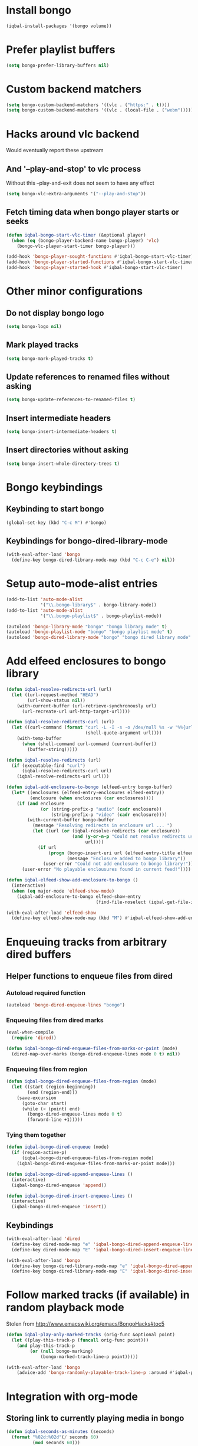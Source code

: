 * Install bongo
  #+begin_src emacs-lisp
    (iqbal-install-packages '(bongo volume))
  #+end_src


* Prefer playlist buffers
  #+begin_src emacs-lisp
    (setq bongo-prefer-library-buffers nil)
  #+end_src


* Custom backend matchers
  #+begin_src emacs-lisp
    (setq bongo-custom-backend-matchers '((vlc . ("https:" . t))))
    (setq bongo-custom-backend-matchers '((vlc . (local-file . ("webm")))))
  #+end_src


* Hacks around vlc backend
  Would eventually report these upstream
** And '--play-and-stop' to vlc process 
   Without this --play-and-exit does not seem to have any effect
   #+begin_src emacs-lisp
     (setq bongo-vlc-extra-arguments '("--play-and-stop"))
   #+end_src

** Fetch timing data when bongo player starts or seeks
   #+begin_src emacs-lisp
     (defun iqbal-bongo-start-vlc-timer (&optional player)
       (when (eq (bongo-player-backend-name bongo-player) 'vlc)
         (bongo-vlc-player-start-timer bongo-player)))

     (add-hook 'bongo-player-sought-functions #'iqbal-bongo-start-vlc-timer)
     (add-hook 'bongo-player-started-functions #'iqbal-bongo-start-vlc-timer)
     (add-hook 'bongo-player-started-hook #'iqbal-bongo-start-vlc-timer)
   #+end_src


* Other minor configurations
** Do not display bongo logo
  #+begin_src emacs-lisp
    (setq bongo-logo nil)
  #+end_src

** Mark played tracks
   #+begin_src emacs-lisp
     (setq bongo-mark-played-tracks t)
   #+end_src

** Update references to renamed files without asking
   #+begin_src emacs-lisp
     (setq bongo-update-references-to-renamed-files t)
   #+end_src

** Insert intermediate headers
   #+begin_src emacs-lisp
     (setq bongo-insert-intermediate-headers t)
   #+end_src

** Insert directories without asking
   #+begin_src emacs-lisp
     (setq bongo-insert-whole-directory-trees t)
   #+end_src


* Bongo keybindings
** Keybinding to start bongo
  #+begin_src emacs-lisp
    (global-set-key (kbd "C-c M") #'bongo)
  #+end_src

** Keybindings for bongo-dired-library-mode
   #+begin_src emacs-lisp
     (with-eval-after-load 'bongo
       (define-key bongo-dired-library-mode-map (kbd "C-c C-e") nil))
   #+end_src


* Setup auto-mode-alist entries
  #+begin_src emacs-lisp
    (add-to-list 'auto-mode-alist
                 '("\\.bongo-library$" . bongo-library-mode))
    (add-to-list 'auto-mode-alist
                 '("\\.bongo-playlist$" . bongo-playlist-mode))

    (autoload 'bongo-library-mode "bongo" "bongo library mode" t)
    (autoload 'bongo-playlist-mode "bongo" "bongo playlist mode" t)
    (autoload 'bongo-dired-library-mode "bongo" "bongo dired library mode" t)
  #+end_src


* Add elfeed enclosures to bongo library
  #+begin_src emacs-lisp
    (defun iqbal-resolve-redirects-url (url)
      (let ((url-request-method "HEAD")
            (url-show-status nil))
        (with-current-buffer (url-retrieve-synchronously url)
          (url-recreate-url url-http-target-url))))

    (defun iqbal-resolve-redirects-curl (url)
      (let ((curl-command (format "curl -L -I -s -o /dev/null %s -w '%%{url_effective}'"
                                  (shell-quote-argument url))))
        (with-temp-buffer
          (when (shell-command curl-command (current-buffer))
            (buffer-string)))))

    (defun iqbal-resolve-redirects (url)
      (if (executable-find "curl")
          (iqbal-resolve-redirects-curl url)
        (iqbal-resolve-redirects-url url)))

    (defun iqbal-add-enclosure-to-bongo (elfeed-entry bongo-buffer)
      (let* ((enclosures (elfeed-entry-enclosures elfeed-entry))
             (enclosure (when enclosures (car enclosures))))
        (if (and enclosure
                 (or (string-prefix-p "audio" (cadr enclosure))
                     (string-prefix-p "video" (cadr enclosure))))
            (with-current-buffer bongo-buffer
              (message "Resolving redirects in enclosure url ... ")
              (let ((url (or (iqbal-resolve-redirects (car enclosure))
                             (and (y-or-n-p "Could not resolve redirects use the original url?")
                                  url))))
                (if url
                    (progn (bongo-insert-uri url (elfeed-entry-title elfeed-entry))
                           (message "Enclosure added to bongo library"))
                  (user-error "Could not add enclosure to bongo library!"))))
          (user-error "No playable enclousures found in current feed!"))))

    (defun iqbal-elfeed-show-add-enclosure-to-bongo ()
      (interactive)
      (when (eq major-mode 'elfeed-show-mode)
        (iqbal-add-enclosure-to-bongo elfeed-show-entry
                                      (find-file-noselect (iqbal-get-file-in-data-directory "podcasts.bongo-library")))))

    (with-eval-after-load 'elfeed-show
      (define-key elfeed-show-mode-map (kbd "M") #'iqbal-elfeed-show-add-enclosure-to-bongo))
  #+end_src


* Enqueuing tracks from arbitrary dired buffers
** Helper functions to enqueue files from dired 
*** Autoload required function
    #+begin_src emacs-lisp
      (autoload 'bongo-dired-enqueue-lines "bongo")
    #+end_src

*** Enqueuing files from dired marks
   #+begin_src emacs-lisp
     (eval-when-compile
       (require 'dired))
      
     (defun iqbal-bongo-dired-enqueue-files-from-marks-or-point (mode)
       (dired-map-over-marks (bongo-dired-enqueue-lines mode 0 t) nil))
    #+end_src

*** Enqueuing files from region 
    #+begin_src emacs-lisp
      (defun iqbal-bongo-dired-enqueue-files-from-region (mode)
        (let ((start (region-beginning))
              (end (region-end)))
          (save-excursion
            (goto-char start)
            (while (< (point) end)
              (bongo-dired-enqueue-lines mode 0 t)
              (forward-line +1)))))
   #+end_src

*** Tying them together
    #+begin_src emacs-lisp
      (defun iqbal-bongo-dired-enqueue (mode)
        (if (region-active-p)
            (iqbal-bongo-dired-enqueue-files-from-region mode)
          (iqbal-bongo-dired-enqueue-files-from-marks-or-point mode)))

      (defun iqbal-bongo-dired-append-enqueue-lines ()
        (interactive)
        (iqbal-bongo-dired-enqueue 'append))

      (defun iqbal-bongo-dired-insert-enqueue-lines ()
        (interactive)
        (iqbal-bongo-dired-enqueue 'insert))
    #+end_src

** Keybindings
   #+begin_src emacs-lisp
     (with-eval-after-load 'dired
       (define-key dired-mode-map "e" 'iqbal-bongo-dired-append-enqueue-lines)
       (define-key dired-mode-map "E" 'iqbal-bongo-dired-insert-enqueue-lines))

     (with-eval-after-load 'bongo
       (define-key bongo-dired-library-mode-map "e" 'iqbal-bongo-dired-append-enqueue-lines)
       (define-key bongo-dired-library-mode-map "E" 'iqbal-bongo-dired-insert-enqueue-lines))
   #+end_src


* Follow marked tracks (if available) in random playback mode
  Stolen from [[http://www.emacswiki.org/emacs/BongoHacks#toc5]]
  #+begin_src emacs-lisp
    (defun iqbal-play-only-marked-tracks (orig-func &optional point)
      (let ((play-this-track-p (funcall orig-func point)))
        (and play-this-track-p
             (or (null bongo-marking)
                 (bongo-marked-track-line-p point)))))

    (with-eval-after-load 'bongo
        (advice-add 'bongo-randomly-playable-track-line-p :around #'iqbal-play-only-marked-tracks))
  #+end_src


* Integration with org-mode
** Storing link to currently playing media in bongo
  #+begin_src emacs-lisp
    (defun iqbal-seconds-as-minutes (seconds)
      (format "%02d:%02d"(/ seconds 60)
              (mod seconds 60)))

    (defun iqbal-get-player-state-org-description (player &optional elapsed-time stop-time)
      (let* ((description (or (ignore-errors (cdr (assoc 'title
                                                         (assoc 'track (bongo-player-infoset player)))))
                              (file-name-base (bongo-player-file-name player))))
             (time-string (when elapsed-time
                            (concat (format " - %s" (iqbal-seconds-as-minutes elapsed-time))
                                    (when stop-time
                                      (format " to %s" (iqbal-seconds-as-minutes stop-time)))))))
        (concat (string-trim description) time-string)))


    (defun iqbal-store-bongo-link ()
      ;; It seems org calls org-store-link-functions twice.  First to check which
      ;; functions are capable of capturing links in the buffer and second time to
      ;; get link This is problematic since we read input from user We can avoiding
      ;; capturing link again by checking org-store-link-plist which is set globally
      ;; by org-mode after processing a link function.  It is set to nil at start of
      ;; capture process by org-mode, so if it is set we can safely it to know
      ;; whether we are being called second time and simply return the stored value,
      ;; will report this as a bug to org-mode, the API can be improved OR atleast better
      ;; documented
      (if (and org-store-link-plist
               (string= (plist-get org-store-link-plist :type) "bongo"))
          org-store-link-plist
        (save-window-excursion
          (when (bongo-buffer-p)
            (when (bongo-library-buffer-p)
              (bongo-switch-buffers))
            (when bongo-player
              (let* ((current-time (bongo-player-elapsed-time bongo-player))
                     (duration (when current-time
                                 (read-number "[org-store-link] Duration of the clip, if 0 play till end of media: " 0)))
                     (stop-time (when (and duration (not (zerop duration)))
                                  (+ current-time duration)))
                     (start-time (if (and stop-time (< stop-time current-time))
                                     stop-time
                                   current-time))
                     (stop-time (when stop-time
                                  (max current-time stop-time)))
                     (file-name (bongo-player-file-name bongo-player))
                     (description (iqbal-get-player-state-org-description bongo-player start-time stop-time))
                     (link (concat "bongo:"
                                   (url-hexify-string file-name)
                                   (when start-time
                                     (concat (format "::%d" start-time)
                                             (when stop-time
                                               (format "-%d" stop-time)))))))
                (org-store-link-props :type "bongo"
                                      :link link
                                      :description description)))))))

    (add-hook 'org-store-link-functions 'iqbal-store-bongo-link)
  #+end_src

** Opening links to media in bongo
   #+begin_src emacs-lisp
     (defvar iqbal-bongo-playlist-file (make-temp-file "playlist" nil ".bongo-playlist")
       "Temporary bongo playlist to be used for playing bongo links")

     (defun iqbal-get-file-name-and-time (link)
       (if (string-match-p ".*::[0-9]+\\(-[0-9]+\\)?$" link)
           (let* ((components (split-string link "::"))
                  (path (url-unhex-string (car components)))
                  (time (mapcar #'string-to-int (split-string (cadr components) "-"))))
             (cons path time))
         (cons (url-unhex-string link) nil)))

     (defun iqbal-compute-bongo-vlc-options (time)
       (if (not time)
           bongo-vlc-extra-arguments
         (append bongo-vlc-extra-arguments
                 (list "--start-time" (int-to-string (car time)))
                 (when (cdr time)
                   (list "--stop-time" (int-to-string (cadr time)))))))

     (defun iqbal-open-bongo-link (link)
       (let* ((bongo-playlist-buffer (find-file-noselect iqbal-bongo-playlist-file))
              (parsed-link (iqbal-get-file-name-and-time link))
              (path (car parsed-link))
              (time (cdr parsed-link))
              ;; If vlc is available force bongo to use it
              (bongo-enabled-backends (if (member 'vlc bongo-enabled-backends)
                                          '(vlc)
                                        bongo-enabled-backends))
              (bongo-vlc-extra-arguments (iqbal-compute-bongo-vlc-options time)))
         (with-current-buffer bongo-playlist-buffer
           ;; Do not play any track after this
           (bongo-start/stop-playback-mode)
           (bongo-insert-file path)
           (forward-line -1)
           (bongo-play-line)
           (when (and time (not (eq (car bongo-player) 'vlc)))
             (bongo-seek-to (car time))))))

     (org-add-link-type "bongo" #'iqbal-open-bongo-link)
   #+end_src
